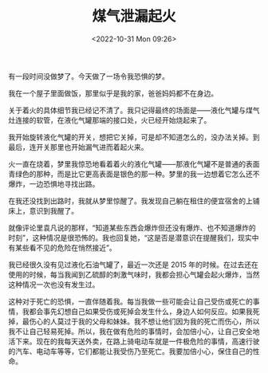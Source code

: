 #+TITLE: 煤气泄漏起火
#+DATE: <2022-10-31 Mon 09:26>
#+TAGS[]: 梦境

有一段时间没做梦了。今天做了一场令我恐惧的梦。

我在一个屋子里面做饭，那里似乎是我的家，爸爸妈妈都不在身边。

关于着火的具体细节我已经记不清了。我只记得最终的场面是——液化气罐与煤气灶连接的软管，在液化气罐那端的接口处，火已经开始烧起来了。

我开始旋转液化气罐的开关，想把它关掉，可是却不知道怎么的，没办法关掉。到最后，连开关那里也开始漏气进而着起火来。

火一直在烧着，梦里我惊恐地看着着火的液化气罐——那液化气罐不是普通的表面青绿色的那种，而是比它更高表面是银色的那一种。梦里的我一边想着它怎么还不爆炸，一边恐惧地寻找出路。

在我还没找到出路时，我就从梦里惊醒了。我发现自己躺在租住的便宜宿舍的上铺床上，意识到我醒了。

就像评论里袁凡说的那样，“知道某些东西会爆炸但还没有爆炸、也不知道爆炸的时刻”，这种情况是很恐怖的。我也回复她，“这是否是潜意识在提醒我们，现实中有某些看不见的危险在悄然接近”。

我已经很久没有见过液化石油气罐了，最近一次还是 2015 年的时候。在过去还在使用的时候，每当我闻到乙硫醇的刺激气味时，我都会担心气罐会起火爆炸，当然这种情况一次也没有发生过。

这种对于死亡的恐惧，一直伴随着我。每当我做一些可能会让自己受伤或死亡的事情，我都会事先幻想自己如果受伤或死掉会发生什么，身边人如何反应。如果我死掉，最伤心的人莫过于我的父母和妹妹。我不想让他们因为我的死亡而伤心，所以我不让自己轻易死掉。所以，我在做有危险的事情时，会加倍小心，让自己安全地活下来。现在的我每天送外卖，在路上骑电动车就是一件极危险的事情，高速行驶的汽车、电动车等等，它们都能让我受伤乃至死亡。我要加倍小心，保住自己的性命。
